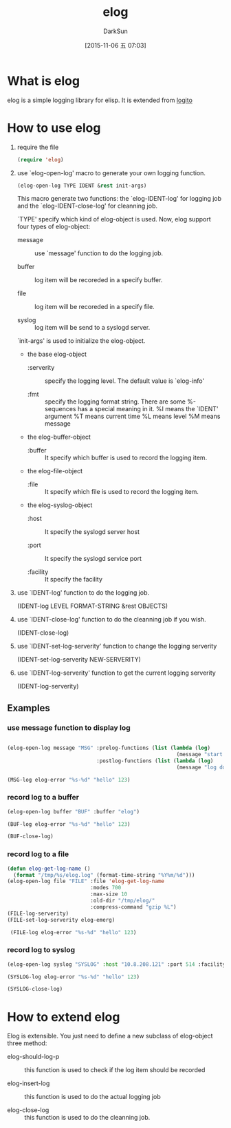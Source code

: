 #+TITLE: elog
#+AUTHOR: DarkSun
#+CATEGORY: elog
#+DATE: [2015-11-06 五 07:03]
#+OPTIONS: ^:{}

* What is elog
elog is a simple logging library for elisp. It is extended from [[https://github.com/sigma/logito][logito]]

* How to use elog
1. require the file
   
   #+BEGIN_SRC emacs-lisp
     (require 'elog)
   #+END_SRC

2. use `elog-open-log' macro to generate your own logging function.
   
   #+BEGIN_SRC emacs-lisp
     (elog-open-log TYPE IDENT &rest init-args)
   #+END_SRC

   This macro generate two functions: the `elog-IDENT-log' for logging job and the `elog-IDENT-close-log' for cleanning job.

   `TYPE' specify which kind of elog-object is used. Now, elog support four types of elog-object:

   + message :: use `message' function to do the logging job.

   + buffer :: log item will be recoreded in a specify buffer.

   + file :: log item will be recoreded in a specify file.

   + syslog :: log item will be send to a syslogd server.
             
   `init-args' is used to initialize the elog-object.
   
   + the base elog-object
     
     - :serverity :: specify the logging level. The default value is `elog-info'

     - :fmt :: specify the logging format string. There are some %-sequences has a special meaning in it.
             %I means the `IDENT' argument
             %T means current time 
             %L means level
             %M means message

   + the elog-buffer-object  

     - :buffer :: It specify which buffer is used to record the logging item.

   + the elog-file-object

     - :file :: It specify which file is used to record the logging item.

   + the elog-syslog-object

     - :host :: It specify the syslogd server host

     - :port :: It specify the syslogd service port

     - :facility :: It specify the facility

3. use `IDENT-log' function to do the logging job.
   
   (IDENT-log LEVEL FORMAT-STRING &rest OBJECTS)

4. use `IDENT-close-log' function to do the cleanning job if you wish.

   (IDENT-close-log)

5. use `IDENT-set-log-serverity' function to change the logging serverity
   
   (IDENT-set-log-serverity NEW-SERVERITY)

6. use `IDENT-log-serverity' function to get the current logging serverity
   
   (IDENT-log-serverity)

** Examples

*** use message function to display log
#+BEGIN_SRC emacs-lisp

  (elog-open-log message "MSG" :prelog-functions (list (lambda (log)
                                                         (message "start to log at %s" (current-time-string))))
                               :postlog-functions (list (lambda (log)
                                                         (message "log done at %s" (current-time-string)))))

  (MSG-log elog-error "%s-%d" "hello" 123)
#+END_SRC

*** record log to a buffer
#+BEGIN_SRC emacs-lisp
  (elog-open-log buffer "BUF" :buffer "elog")

  (BUF-log elog-error "%s-%d" "hello" 123)

  (BUF-close-log)
#+END_SRC

*** record log to a file
#+BEGIN_SRC emacs-lisp
  (defun elog-get-log-name ()
    (format "/tmp/%s/elog.log" (format-time-string "%Y%m/%d")))
  (elog-open-log file "FILE" :file 'elog-get-log-name
                             :modes 700
                             :max-size 10
                             :old-dir "/tmp/elog/"
                             :compress-command "gzip %L")
  (FILE-log-serverity)
  (FILE-set-log-serverity elog-emerg)

   (FILE-log elog-error "%s-%d" "hello" 123)
#+END_SRC

*** record log to syslog
#+BEGIN_SRC emacs-lisp
  (elog-open-log syslog "SYSLOG" :host "10.8.208.121" :port 514 :facility elog-local7)

  (SYSLOG-log elog-error "%s-%d" "hello" 123)

  (SYSLOG-close-log)
#+END_SRC
* How to extend elog
Elog is extensible. You just need to define a new subclass of elog-object  three method:

+ elog-should-log-p :: this function is used to check if the log item should be recorded

+ elog-insert-log :: this function is used to do the actual logging job

+ elog-close-log :: this function is used to do the cleanning job.
